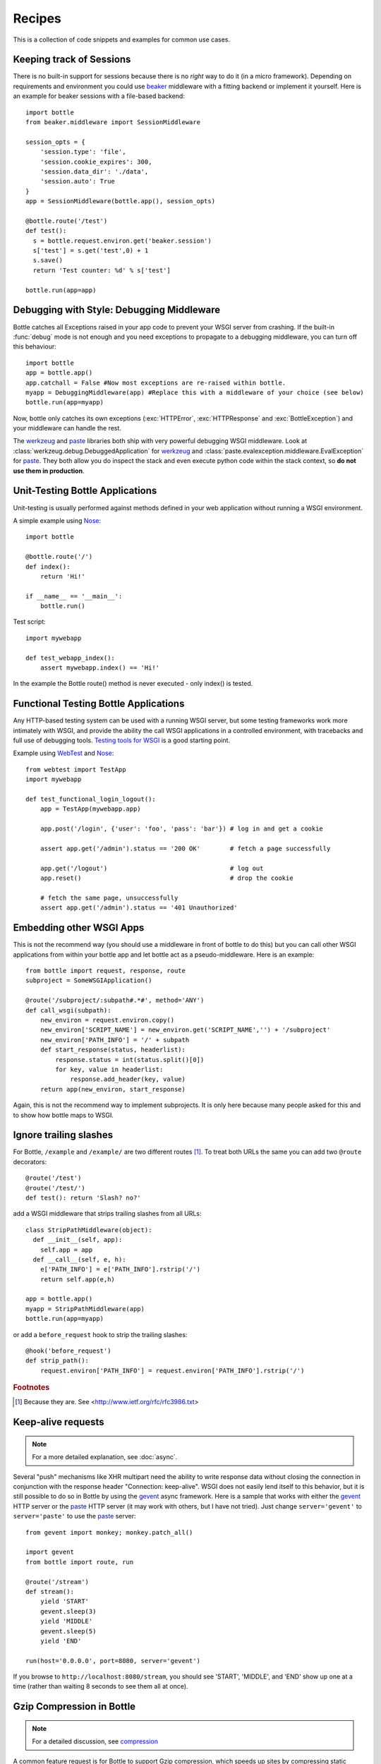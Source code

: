 .. module:: bottle

.. _beaker: http://beaker.groovie.org/
.. _mod_python: http://www.modpython.org/
.. _mod_wsgi: http://code.google.com/p/modwsgi/
.. _werkzeug: http://werkzeug.pocoo.org/documentation/dev/debug.html
.. _paste: http://pythonpaste.org/modules/evalexception.html
.. _pylons: http://pylonshq.com/
.. _gevent: http://www.gevent.org/
.. _compression: https://github.com/bottlepy/bottle/issues/92
.. _GzipFilter: http://www.cherrypy.org/wiki/GzipFilter
.. _cherrypy: http://www.cherrypy.org
.. _heroku: http://heroku.com

Recipes
=============

This is a collection of code snippets and examples for common use cases. 

Keeping track of Sessions
----------------------------

There is no built-in support for sessions because there is no *right* way to do it (in a micro framework). Depending on requirements and environment you could use beaker_ middleware with a fitting backend or implement it yourself. Here is an example for beaker sessions with a file-based backend::

    import bottle
    from beaker.middleware import SessionMiddleware

    session_opts = {
        'session.type': 'file',
        'session.cookie_expires': 300,
        'session.data_dir': './data',
        'session.auto': True
    }
    app = SessionMiddleware(bottle.app(), session_opts)

    @bottle.route('/test')
    def test():
      s = bottle.request.environ.get('beaker.session')
      s['test'] = s.get('test',0) + 1
      s.save()
      return 'Test counter: %d' % s['test']

    bottle.run(app=app)

Debugging with Style: Debugging Middleware
--------------------------------------------------------------------------------

Bottle catches all Exceptions raised in your app code to prevent your WSGI server from crashing. If the built-in :func:`debug` mode is not enough and you need exceptions to propagate to a debugging middleware, you can turn off this behaviour::

    import bottle
    app = bottle.app() 
    app.catchall = False #Now most exceptions are re-raised within bottle.
    myapp = DebuggingMiddleware(app) #Replace this with a middleware of your choice (see below)
    bottle.run(app=myapp)

Now, bottle only catches its own exceptions (:exc:`HTTPError`, :exc:`HTTPResponse` and :exc:`BottleException`) and your middleware can handle the rest.

The werkzeug_ and paste_ libraries both ship with very powerful debugging WSGI middleware. Look at :class:`werkzeug.debug.DebuggedApplication` for werkzeug_ and :class:`paste.evalexception.middleware.EvalException` for paste_. They both allow you do inspect the stack and even execute python code within the stack context, so **do not use them in production**.


Unit-Testing Bottle Applications
--------------------------------------------------------------------------------

Unit-testing is usually performed against methods defined in your web application without running a WSGI environment.

A simple example using `Nose <http://readthedocs.org/docs/nose>`_::

    import bottle
    
    @bottle.route('/')
    def index():
        return 'Hi!'

    if __name__ == '__main__':
        bottle.run()

Test script::

    import mywebapp
    
    def test_webapp_index():
        assert mywebapp.index() == 'Hi!'

In the example the Bottle route() method is never executed - only index() is tested.


Functional Testing Bottle Applications
--------------------------------------------------------------------------------

Any HTTP-based testing system can be used with a running WSGI server, but some testing frameworks work more intimately with WSGI, and provide the ability the call WSGI applications in a controlled environment, with tracebacks and full use of debugging tools. `Testing tools for WSGI <http://www.wsgi.org/en/latest/testing.html>`_ is a good starting point.

Example using `WebTest <http://webtest.pythonpaste.org/>`_ and `Nose <http://readthedocs.org/docs/nose>`_::

    from webtest import TestApp
    import mywebapp

    def test_functional_login_logout():
        app = TestApp(mywebapp.app)
        
        app.post('/login', {'user': 'foo', 'pass': 'bar'}) # log in and get a cookie

        assert app.get('/admin').status == '200 OK'        # fetch a page successfully

        app.get('/logout')                                 # log out
        app.reset()                                        # drop the cookie

        # fetch the same page, unsuccessfully
        assert app.get('/admin').status == '401 Unauthorized'


Embedding other WSGI Apps
--------------------------------------------------------------------------------

This is not the recommend way (you should use a middleware in front of bottle to do this) but you can call other WSGI applications from within your bottle app and let bottle act as a pseudo-middleware. Here is an example::

    from bottle import request, response, route
    subproject = SomeWSGIApplication()

    @route('/subproject/:subpath#.*#', method='ANY')
    def call_wsgi(subpath):
        new_environ = request.environ.copy()
        new_environ['SCRIPT_NAME'] = new_environ.get('SCRIPT_NAME','') + '/subproject'
        new_environ['PATH_INFO'] = '/' + subpath
        def start_response(status, headerlist):
            response.status = int(status.split()[0])
            for key, value in headerlist:
                response.add_header(key, value)
        return app(new_environ, start_response)

Again, this is not the recommend way to implement subprojects. It is only here because many people asked for this and to show how bottle maps to WSGI.


Ignore trailing slashes
--------------------------------------------------------------------------------

For Bottle, ``/example`` and ``/example/`` are two different routes [1]_. To treat both URLs the same you can add two ``@route`` decorators::

    @route('/test')
    @route('/test/')
    def test(): return 'Slash? no?'

add a WSGI middleware that strips trailing slashes from all URLs::

    class StripPathMiddleware(object):
      def __init__(self, app):
        self.app = app
      def __call__(self, e, h):
        e['PATH_INFO'] = e['PATH_INFO'].rstrip('/')
        return self.app(e,h)
    
    app = bottle.app()
    myapp = StripPathMiddleware(app)
    bottle.run(app=myapp)

or add a ``before_request`` hook to strip the trailing slashes::

    @hook('before_request')
    def strip_path():
        request.environ['PATH_INFO'] = request.environ['PATH_INFO'].rstrip('/')

.. rubric:: Footnotes

.. [1] Because they are. See <http://www.ietf.org/rfc/rfc3986.txt>


Keep-alive requests
-------------------

.. note::

    For a more detailed explanation, see :doc:`async`.

Several "push" mechanisms like XHR multipart need the ability to write response data without closing the connection in conjunction with the response header "Connection: keep-alive". WSGI does not easily lend itself to this behavior, but it is still possible to do so in Bottle by using the gevent_ async framework. Here is a sample that works with either the gevent_ HTTP server or the paste_ HTTP server (it may work with others, but I have not tried). Just change ``server='gevent'`` to ``server='paste'`` to use the paste_ server::

    from gevent import monkey; monkey.patch_all()

    import gevent
    from bottle import route, run
    
    @route('/stream')
    def stream():
        yield 'START'
        gevent.sleep(3)
        yield 'MIDDLE'
        gevent.sleep(5)
        yield 'END'
    
    run(host='0.0.0.0', port=8080, server='gevent')

If you browse to ``http://localhost:8080/stream``, you should see 'START', 'MIDDLE', and 'END' show up one at a time (rather than waiting 8 seconds to see them all at once).

Gzip Compression in Bottle
--------------------------

.. note::
   For a detailed discussion, see compression_

A common feature request is for Bottle to support Gzip compression, which speeds up sites by compressing static resources (like CSS and JS files) during a request.

Supporting Gzip compression is not a straightforward proposition, due to a number of corner cases that crop up frequently. A proper Gzip implementation must:

* Compress on the fly and be fast doing so.
* Do not compress for browsers that don't support it.
* Do not compress files that are compressed already (images, videos).
* Do not compress dynamic files.
* Support two differed compression algorithms (gzip and deflate).
* Cache compressed files that don't change often.
* De-validate the cache if one of the files changed anyway.
* Make sure the cache does not get to big.
* Do not cache small files because a disk seek would take longer than on-the-fly compression.

Because of these requirements, it is the recommendation of the Bottle project that Gzip compression is best handled by the WSGI server Bottle runs on top of. WSGI servers such as cherrypy_ provide a GzipFilter_ middleware that can be used to accomplish this.


Using the hooks plugin
----------------------

For example, if you want to allow Cross-Origin Resource Sharing for
the content returned by all of your URL, you can use the hook
decorator and setup a callback function::

    from bottle import hook, response, route

    @hook('after_request')
    def enable_cors():
        response.headers['Access-Control-Allow-Origin'] = '*'

    @route('/foo')
    def say_foo():
        return 'foo!'

    @route('/bar')
    def say_bar():
        return {'type': 'friendly', 'content': 'Hi!'}

You can also use the ``before_request`` to take an action before
every function gets called.


Using Bottle with Heroku
------------------------

Heroku_, a popular cloud application platform now provides support
for running Python applications on their infastructure. 

This recipe is based upon the `Heroku Quickstart 
<http://devcenter.heroku.com/articles/quickstart>`_, 
with Bottle specific code replacing the 
`Write Your App <http://devcenter.heroku.com/articles/python#write_your_app>`_ 
section of the `Getting Started with Python on Heroku/Cedar 
<http://devcenter.heroku.com/articles/python>`_ guide::

    import os
    from bottle import route, run

    @route("/")
    def hello_world():
            return "Hello World!"

    run(host="0.0.0.0", port=int(os.environ.get("PORT", 5000)))

Heroku's app stack passes the port that the application needs to
listen on for requests, using the `os.environ` dictionary.
